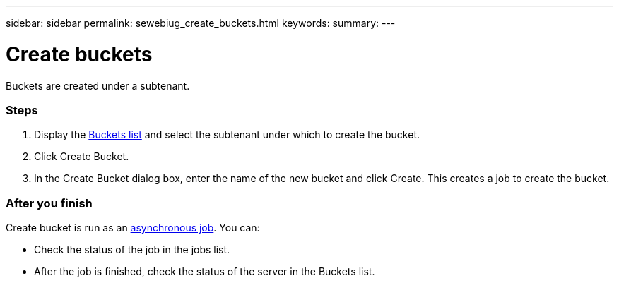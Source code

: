 ---
sidebar: sidebar
permalink: sewebiug_create_buckets.html
keywords:
summary:
---

= Create buckets
:hardbreaks:
:nofooter:
:icons: font
:linkattrs:
:imagesdir: ./media/

//
// This file was created with NDAC Version 2.0 (August 17, 2020)
//
// 2020-10-20 10:59:39.717480
//

[.lead]
Buckets are created under a subtenant.

=== Steps

. Display the link:sewebiug_view_buckets.html#view-buckets[Buckets list] and select the subtenant under which to create the bucket.
. Click Create Bucket.
. In the Create Bucket dialog box, enter the name of the new bucket and click Create. This creates a job to create the bucket.

=== After you finish

Create bucket is run as an link:sewebiug_billing_accounts,_subscriptions,_services,_and_performance.html#disaster-recovery—asynchronous[asynchronous job]. You can:

* Check the status of the job in the jobs list.
* After the job is finished, check the status of the server in the Buckets list.
